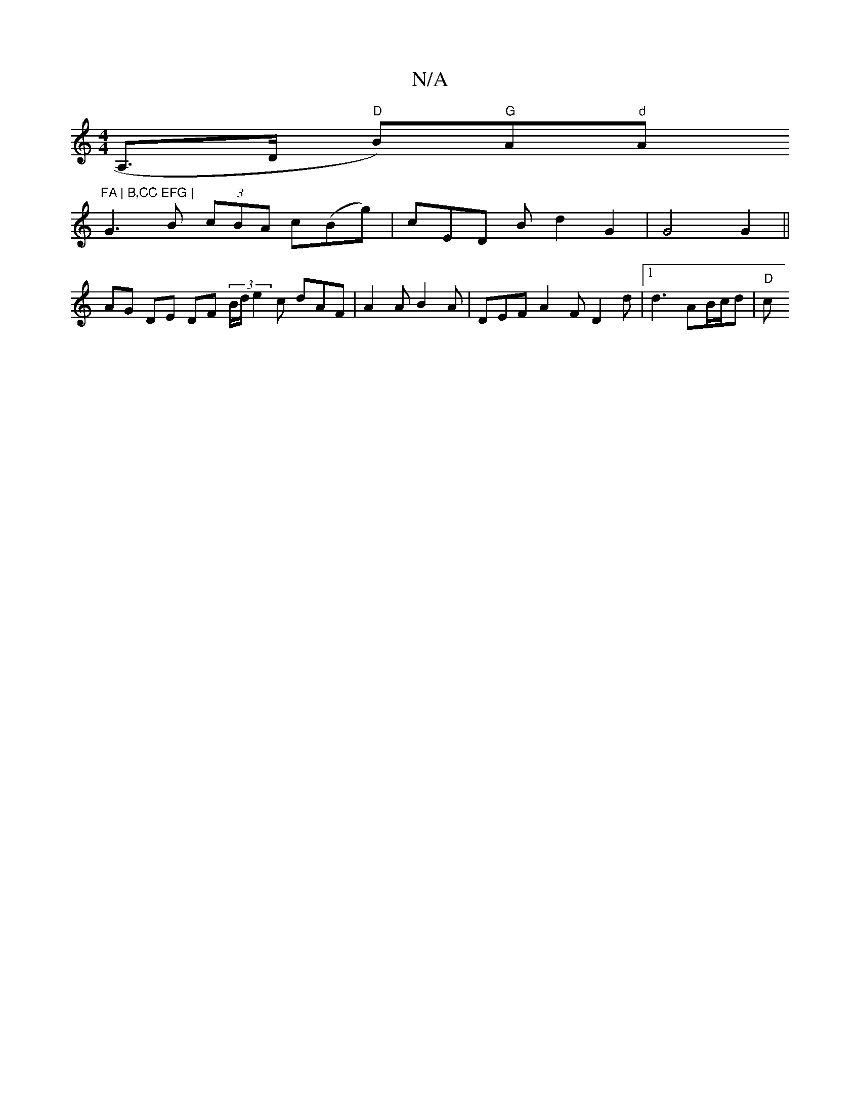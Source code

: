 X:1
T:N/A
M:4/4
R:N/A
K:Cmajor
<A,>D "D"B)"G"A"d"A"FA | B,CC EFG |
G3 B (3cBA c(Bg) |cED B d2 G2 | G4 G2 ||
AG DE DF (3B/d/}e2 c dAF | A2A B2A | DEF A2 F D2 d |1 d3 AB/c/d |"D"c"D A) D2 :|

D6]

|: B "D"EFF AFDG|
FAD DCE |
AGA "F"d